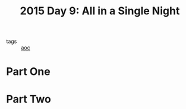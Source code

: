 :PROPERTIES:
:ID:       9415628a-c483-408c-8d30-a0d9467d0504
:END:
#+title: 2015 Day 9: All in a Single Night

- tags :: [[id:3b4d4e31-7340-4c89-a44d-df55e5d0a3d3][aoc]]

* Part One

* Part Two
